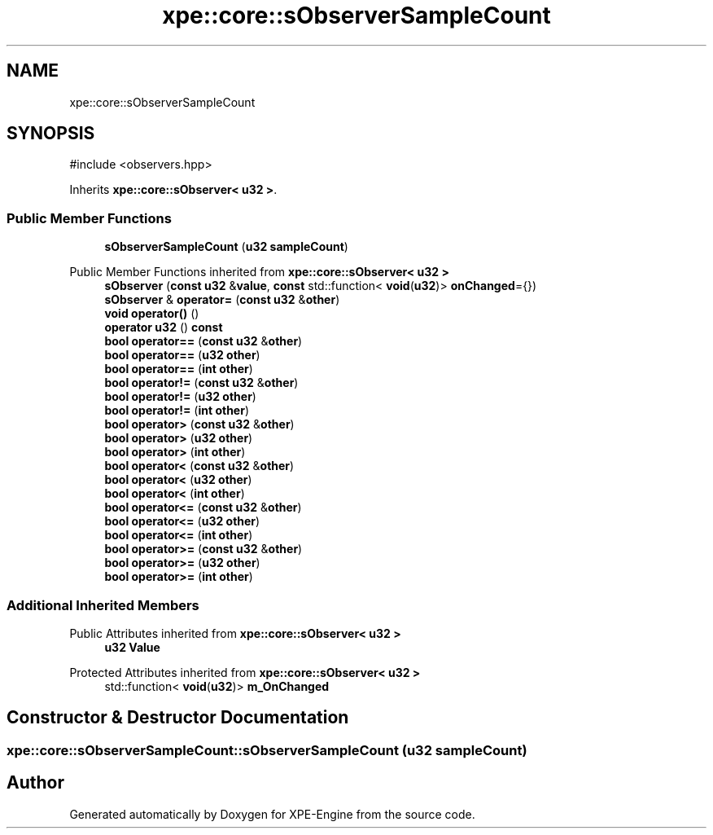 .TH "xpe::core::sObserverSampleCount" 3 "Version 0.1" "XPE-Engine" \" -*- nroff -*-
.ad l
.nh
.SH NAME
xpe::core::sObserverSampleCount
.SH SYNOPSIS
.br
.PP
.PP
\fR#include <observers\&.hpp>\fP
.PP
Inherits \fBxpe::core::sObserver< u32 >\fP\&.
.SS "Public Member Functions"

.in +1c
.ti -1c
.RI "\fBsObserverSampleCount\fP (\fBu32\fP \fBsampleCount\fP)"
.br
.in -1c

Public Member Functions inherited from \fBxpe::core::sObserver< u32 >\fP
.in +1c
.ti -1c
.RI "\fBsObserver\fP (\fBconst\fP \fBu32\fP &\fBvalue\fP, \fBconst\fP std::function< \fBvoid\fP(\fBu32\fP)> \fBonChanged\fP={})"
.br
.ti -1c
.RI "\fBsObserver\fP & \fBoperator=\fP (\fBconst\fP \fBu32\fP &\fBother\fP)"
.br
.ti -1c
.RI "\fBvoid\fP \fBoperator()\fP ()"
.br
.ti -1c
.RI "\fBoperator u32\fP () \fBconst\fP"
.br
.ti -1c
.RI "\fBbool\fP \fBoperator==\fP (\fBconst\fP \fBu32\fP &\fBother\fP)"
.br
.ti -1c
.RI "\fBbool\fP \fBoperator==\fP (\fBu32\fP \fBother\fP)"
.br
.ti -1c
.RI "\fBbool\fP \fBoperator==\fP (\fBint\fP \fBother\fP)"
.br
.ti -1c
.RI "\fBbool\fP \fBoperator!=\fP (\fBconst\fP \fBu32\fP &\fBother\fP)"
.br
.ti -1c
.RI "\fBbool\fP \fBoperator!=\fP (\fBu32\fP \fBother\fP)"
.br
.ti -1c
.RI "\fBbool\fP \fBoperator!=\fP (\fBint\fP \fBother\fP)"
.br
.ti -1c
.RI "\fBbool\fP \fBoperator>\fP (\fBconst\fP \fBu32\fP &\fBother\fP)"
.br
.ti -1c
.RI "\fBbool\fP \fBoperator>\fP (\fBu32\fP \fBother\fP)"
.br
.ti -1c
.RI "\fBbool\fP \fBoperator>\fP (\fBint\fP \fBother\fP)"
.br
.ti -1c
.RI "\fBbool\fP \fBoperator<\fP (\fBconst\fP \fBu32\fP &\fBother\fP)"
.br
.ti -1c
.RI "\fBbool\fP \fBoperator<\fP (\fBu32\fP \fBother\fP)"
.br
.ti -1c
.RI "\fBbool\fP \fBoperator<\fP (\fBint\fP \fBother\fP)"
.br
.ti -1c
.RI "\fBbool\fP \fBoperator<=\fP (\fBconst\fP \fBu32\fP &\fBother\fP)"
.br
.ti -1c
.RI "\fBbool\fP \fBoperator<=\fP (\fBu32\fP \fBother\fP)"
.br
.ti -1c
.RI "\fBbool\fP \fBoperator<=\fP (\fBint\fP \fBother\fP)"
.br
.ti -1c
.RI "\fBbool\fP \fBoperator>=\fP (\fBconst\fP \fBu32\fP &\fBother\fP)"
.br
.ti -1c
.RI "\fBbool\fP \fBoperator>=\fP (\fBu32\fP \fBother\fP)"
.br
.ti -1c
.RI "\fBbool\fP \fBoperator>=\fP (\fBint\fP \fBother\fP)"
.br
.in -1c
.SS "Additional Inherited Members"


Public Attributes inherited from \fBxpe::core::sObserver< u32 >\fP
.in +1c
.ti -1c
.RI "\fBu32\fP \fBValue\fP"
.br
.in -1c

Protected Attributes inherited from \fBxpe::core::sObserver< u32 >\fP
.in +1c
.ti -1c
.RI "std::function< \fBvoid\fP(\fBu32\fP)> \fBm_OnChanged\fP"
.br
.in -1c
.SH "Constructor & Destructor Documentation"
.PP 
.SS "xpe::core::sObserverSampleCount::sObserverSampleCount (\fBu32\fP sampleCount)"


.SH "Author"
.PP 
Generated automatically by Doxygen for XPE-Engine from the source code\&.
